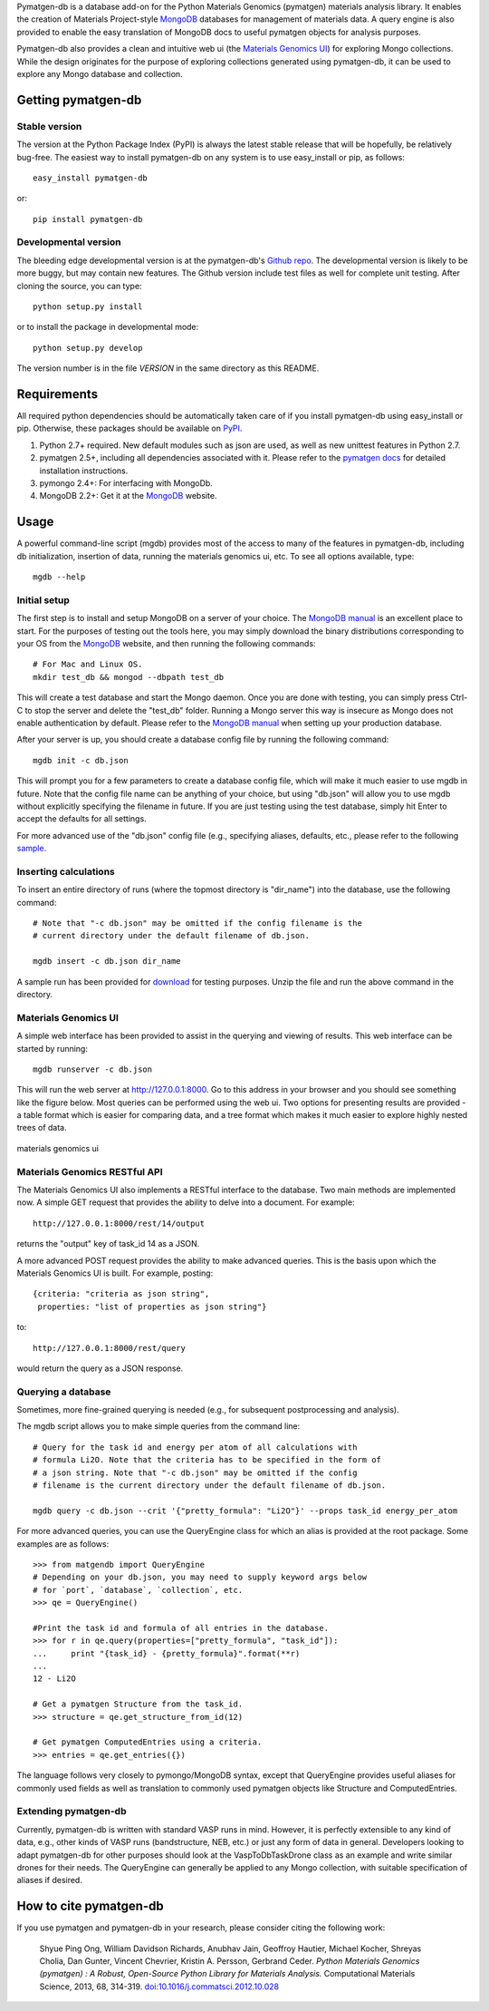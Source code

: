 Pymatgen-db is a database add-on for the Python Materials Genomics (pymatgen)
materials analysis library. It enables the creation of Materials
Project-style `MongoDB`_ databases for management of materials data. A query
engine is also provided to enable the easy translation of MongoDB docs to
useful pymatgen objects for analysis purposes.

Pymatgen-db also provides a clean and intuitive web ui (the
`Materials Genomics UI`_) for exploring Mongo collections. While the design
originates for the purpose of exploring collections generated using
pymatgen-db, it can be used to explore any Mongo database and collection.

Getting pymatgen-db
===================

Stable version
--------------

The version at the Python Package Index (PyPI) is always the latest stable
release that will be hopefully, be relatively bug-free. The easiest way to
install pymatgen-db on any system is to use easy_install or pip, as follows::

    easy_install pymatgen-db

or::

    pip install pymatgen-db

Developmental version
---------------------

The bleeding edge developmental version is at the pymatgen-db's `Github repo
<https://github.com/materialsproject/pymatgen-db>`_. The developmental
version is likely to be more buggy, but may contain new features. The
Github version include test files as well for complete unit testing. After
cloning the source, you can type::

    python setup.py install

or to install the package in developmental mode::

    python setup.py develop

The version number is in the file `VERSION` in the same directory as this
README.

Requirements
============

All required python dependencies should be automatically taken care of if you
install pymatgen-db using easy_install or pip. Otherwise, these packages should
be available on `PyPI <http://pypi.python.org>`_.

1. Python 2.7+ required. New default modules such as json are used, as well as
   new unittest features in Python 2.7.
2. pymatgen 2.5+, including all dependencies associated with it. Please refer
   to the `pymatgen docs <http://pythonhosted.org//pymatgen>`_ for detailed
   installation instructions.
3. pymongo 2.4+: For interfacing with MongoDb.
4. MongoDB 2.2+: Get it at the `MongoDB`_ website.

Usage
=====

A powerful command-line script (mgdb) provides most of the access to many of
the features in pymatgen-db, including db initialization, insertion of data,
running the materials genomics ui, etc. To see all options available, type::

    mgdb --help

Initial setup
-------------

The first step is to install and setup MongoDB on a server of your choice.
The `MongoDB manual`_ is an excellent place to start. For the purposes of
testing out the tools here, you may simply download the binary distributions
corresponding to your OS from the `MongoDB`_ website, and then running the
following commands::

    # For Mac and Linux OS.
    mkdir test_db && mongod --dbpath test_db

This will create a test database and start the Mongo daemon. Once you are
done with testing, you can simply press Ctrl-C to stop the server and delete
the "test_db" folder. Running a Mongo server this way is insecure as Mongo
does not enable authentication by default. Please refer to the `MongoDB
manual`_ when setting up your production database.

After your server is up, you should create a database config file by running
the following command::

    mgdb init -c db.json


This will prompt you for a few parameters to create a database config file,
which will make it much easier to use mgdb in future. Note that the config file
name can be anything of your choice, but using "db.json" will allow you to use
mgdb without explicitly specifying the filename in future. If you are just
testing using the test database, simply hit Enter to accept the defaults for
all settings.

For more advanced use of the "db.json" config file (e.g., specifying aliases,
defaults, etc., please refer to the following `sample
<http://pythonhosted.org/pymatgen-db/_static/db.json>`_.

Inserting calculations
----------------------

To insert an entire directory of runs (where the topmost directory is
"dir_name") into the database, use the following command::

    # Note that "-c db.json" may be omitted if the config filename is the
    # current directory under the default filename of db.json.

    mgdb insert -c db.json dir_name

A sample run has been provided for `download
<http://pythonhosted.org/pymatgen-db/_static/Li2O.zip>`_ for testing
purposes. Unzip the file and run the above command in the directory.

Materials Genomics UI
---------------------

A simple web interface has been provided to assist in the querying and
viewing of results. This web interface can be started by running::

    mgdb runserver -c db.json

This will run the web server at http://127.0.0.1:8000. Go to this address in
your browser and you should see something like the figure below. Most queries
can be performed using the web ui. Two options for presenting results are
provided - a table format which is easier for comparing data,
and a tree format which makes it much easier to explore highly nested trees
of data.

.. figure:: http://pythonhosted.org/pymatgen-db/_images/mgui_dual_demo.png
    :width: 100%
    :alt: materials genomics ui
    :align: center

    materials genomics ui

Materials Genomics RESTful API
------------------------------

The Materials Genomics UI also implements a RESTful interface to the database.
Two main methods are implemented now. A simple GET request that provides the
ability to delve into a document. For example::

    http://127.0.0.1:8000/rest/14/output

returns the "output" key of task_id 14 as a JSON.

A more advanced POST request provides the ability to make advanced queries.
This is the basis upon which the Materials Genomics UI is built. For example,
posting::

    {criteria: "criteria as json string",
     properties: "list of properties as json string"}

to::

    http://127.0.0.1:8000/rest/query

would return the query as a JSON response.

Querying a database
-------------------

Sometimes, more fine-grained querying is needed (e.g., for subsequent
postprocessing and analysis).

The mgdb script allows you to make simple queries from the command line::

    # Query for the task id and energy per atom of all calculations with
    # formula Li2O. Note that the criteria has to be specified in the form of
    # a json string. Note that "-c db.json" may be omitted if the config
    # filename is the current directory under the default filename of db.json.

    mgdb query -c db.json --crit '{"pretty_formula": "Li2O"}' --props task_id energy_per_atom

For more advanced queries, you can use the QueryEngine class for which an
alias is provided at the root package. Some examples are as follows::

    >>> from matgendb import QueryEngine
    # Depending on your db.json, you may need to supply keyword args below
    # for `port`, `database`, `collection`, etc.
    >>> qe = QueryEngine()

    #Print the task id and formula of all entries in the database.
    >>> for r in qe.query(properties=["pretty_formula", "task_id"]):
    ...     print "{task_id} - {pretty_formula}".format(**r)
    ...
    12 - Li2O

    # Get a pymatgen Structure from the task_id.
    >>> structure = qe.get_structure_from_id(12)

    # Get pymatgen ComputedEntries using a criteria.
    >>> entries = qe.get_entries({})

The language follows very closely to pymongo/MongoDB syntax, except that
QueryEngine provides useful aliases for commonly used fields as well as
translation to commonly used pymatgen objects like Structure and
ComputedEntries.

Extending pymatgen-db
---------------------

Currently, pymatgen-db is written with standard VASP runs in mind. However,
it is perfectly extensible to any kind of data, e.g., other kinds of VASP runs
(bandstructure, NEB, etc.) or just any form of data in general. Developers
looking to adapt pymatgen-db for other purposes should look at the
VaspToDbTaskDrone class as an example and write similar drones for their
needs. The QueryEngine can generally be applied to any Mongo collection,
with suitable specification of aliases if desired.

How to cite pymatgen-db
=======================

If you use pymatgen and pymatgen-db in your research, please consider citing
the following work:

    Shyue Ping Ong, William Davidson Richards, Anubhav Jain, Geoffroy Hautier,
    Michael Kocher, Shreyas Cholia, Dan Gunter, Vincent Chevrier, Kristin A.
    Persson, Gerbrand Ceder. *Python Materials Genomics (pymatgen) : A Robust,
    Open-Source Python Library for Materials Analysis.* Computational
    Materials Science, 2013, 68, 314-319. `doi:10.1016/j.commatsci.2012.10.028
    <http://dx.doi.org/10.1016/j.commatsci.2012.10.028>`_

.. _`MongoDB` : http://www.mongodb.org/
.. _`Github repo` : https://github.com/materialsproject/pymatgen-db
.. _`MongoDB manual` : http://docs.mongodb.org/manual/
